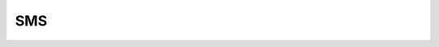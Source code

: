 SMS
===


.. py:method:: smsDeleteMessage(int message_id)

    удаляет сообщение


.. py:method:: smsGetAttributes()

    возвращает список всех атрибутов сообщений 


.. py:method:: smsGetMessageById(int message_id[, list attributes])

    возвращает список атрибутов сообщения


.. py:method:: smsGetMessageCount(bool unreadOnly[ , str folder='inbox'])

    возвращает количесвто сообщений


.. py:method:: smsGetMessageIds(bool unreadOnly[, str folder='inbox'])

    возвращает список всех сообщений


.. py:method:: smsGetMessages(bool unreadOnly[, str folder='inbox', list attributes])

    возвращает сообщения с атрибутоами


.. py:method:: smsMarkMessageRead(list message_ids, bool read)

    отмечает сообщение как прочитанное


.. py:method:: smsSend(str destinationAddress, str text)

    отправялет сообщение